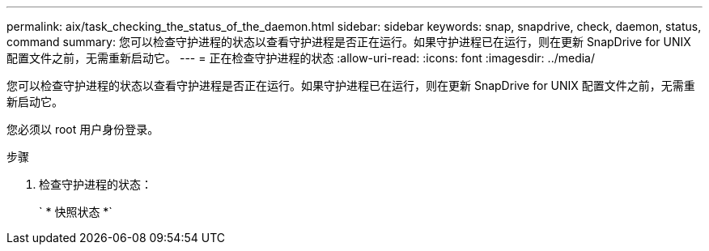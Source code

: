---
permalink: aix/task_checking_the_status_of_the_daemon.html 
sidebar: sidebar 
keywords: snap, snapdrive, check, daemon, status, command 
summary: 您可以检查守护进程的状态以查看守护进程是否正在运行。如果守护进程已在运行，则在更新 SnapDrive for UNIX 配置文件之前，无需重新启动它。 
---
= 正在检查守护进程的状态
:allow-uri-read: 
:icons: font
:imagesdir: ../media/


[role="lead"]
您可以检查守护进程的状态以查看守护进程是否正在运行。如果守护进程已在运行，则在更新 SnapDrive for UNIX 配置文件之前，无需重新启动它。

您必须以 root 用户身份登录。

.步骤
. 检查守护进程的状态：
+
` * 快照状态 *`


